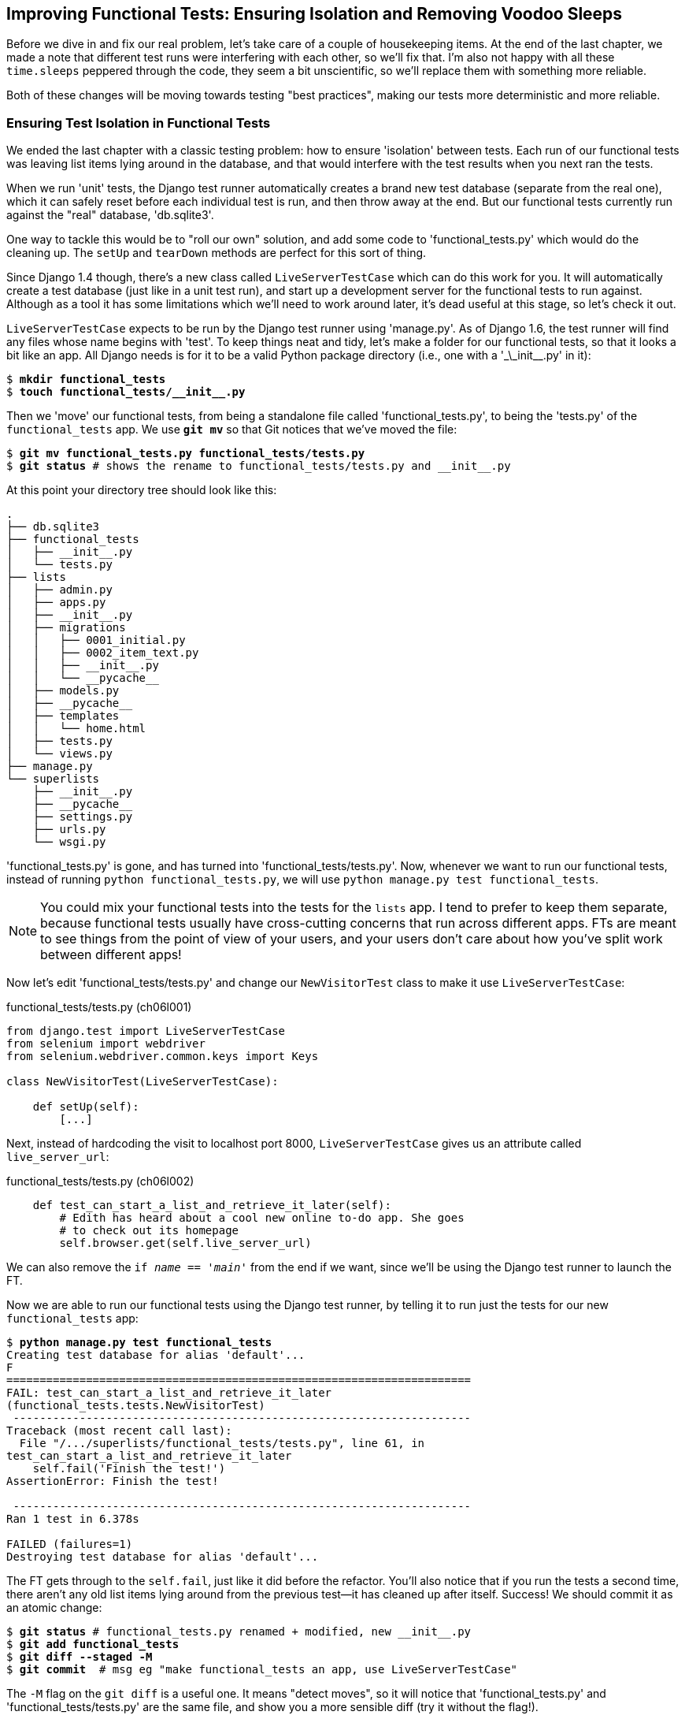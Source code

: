 [[explicit-waits-chapter]]
Improving Functional Tests: Ensuring Isolation and Removing Voodoo Sleeps
-------------------------------------------------------------------------

Before we dive in and fix our real problem, let's take care of a couple
of housekeeping items. At the end of the last chapter, we made a note
that different test runs were interfering with each other, so we'll fix
that.  I'm also not happy with all these `time.sleeps` peppered through
the code, they seem a bit unscientific, so we'll replace them with something
more reliable.

Both of these changes will be moving towards testing "best practices",
making our tests more deterministic and more reliable.


Ensuring Test Isolation in Functional Tests
~~~~~~~~~~~~~~~~~~~~~~~~~~~~~~~~~~~~~~~~~~~

((("functional tests/testing (FT)","cleanup", id="ix_FTcleanup", range="startofrange")))
((("functional tests/testing (FT)","isolation in", id="ix_FTisolation", range="startofrange")))
We ended the last chapter with a classic testing problem:  how to ensure
'isolation' between tests.  Each run of our functional tests was leaving list
items lying around in the database, and that would interfere with the test
results when you next ran the tests.

When we run 'unit' tests, the Django test runner automatically creates a brand
new test database (separate from the real one), which it can safely reset
before each individual test is run, and then throw away at the end.  But our
functional tests currently run against the "real" database, 'db.sqlite3'.

One way to tackle this would be to "roll our own" solution, and add some code
to 'functional_tests.py' which would do the cleaning up. The `setUp` and
`tearDown` methods are perfect for this sort of thing.

((("LiveServerTestCase")))
((("Django", "LiveServerTestCase")))
((("Django", "functional tests (FT) in", see="functional tests/testing (FT)")))
Since Django 1.4 though, there's a new class called `LiveServerTestCase` which
can do this work for you. It will automatically create a test database (just
like in a unit test run), and start up a development server for the functional
tests to run against. Although as a tool it has some limitations which we'll
need to work around later, it's dead useful at this stage, so let's check it
out.

`LiveServerTestCase` expects to be run by the Django test runner using
'manage.py'. As of Django 1.6, the test runner will find any files whose name
begins with 'test'.  To keep things neat and tidy, let's make a folder for
our functional tests, so that it looks a bit like an app. All Django needs is
for it to be a valid Python package directory (i.e., one with a '\_\_init__.py'
in it):

[subs=""]
----
$ <strong>mkdir functional_tests</strong>
$ <strong>touch functional_tests/__init__.py</strong>
----

Then we 'move' our functional tests, from being a standalone file called
'functional_tests.py', to being the 'tests.py' of the `functional_tests` app.
We use *`git mv`* so that Git notices that we've moved the file:


[subs=""]
----
$ <strong>git mv functional_tests.py functional_tests/tests.py</strong>
$ <strong>git status</strong> # shows the rename to functional_tests/tests.py and __init__.py
----

At this point your directory tree should look like this:

----
.
├── db.sqlite3
├── functional_tests
│   ├── __init__.py
│   └── tests.py
├── lists
│   ├── admin.py
│   ├── apps.py
│   ├── __init__.py
│   ├── migrations
│   │   ├── 0001_initial.py
│   │   ├── 0002_item_text.py
│   │   ├── __init__.py
│   │   └── __pycache__
│   ├── models.py
│   ├── __pycache__
│   ├── templates
│   │   └── home.html
│   ├── tests.py
│   └── views.py
├── manage.py
└── superlists
    ├── __init__.py
    ├── __pycache__
    ├── settings.py
    ├── urls.py
    └── wsgi.py
----

'functional_tests.py' is gone, and has turned into 'functional_tests/tests.py'.
Now, whenever we want to run our functional tests, instead of running `python
functional_tests.py`, we will use `python manage.py test functional_tests`.

NOTE: You could mix your functional tests into the tests for the `lists` app.
    I tend to prefer to keep them separate, because functional tests usually
    have cross-cutting concerns that run across different apps.  FTs are meant
    to see things from the point of view of your users, and your users don't
    care about how you've split work between different apps!


Now let's edit 'functional_tests/tests.py' and change our `NewVisitorTest`
class to make it use `LiveServerTestCase`:


[role="sourcecode"]
.functional_tests/tests.py (ch06l001)
[source,python]
----
from django.test import LiveServerTestCase
from selenium import webdriver
from selenium.webdriver.common.keys import Keys

class NewVisitorTest(LiveServerTestCase):

    def setUp(self):
        [...]
----

Next, instead of hardcoding the visit to localhost port 8000, `LiveServerTestCase`
gives us an attribute called `live_server_url`:


[role="dofirst-ch06l003 sourcecode"]
.functional_tests/tests.py (ch06l002)
[source,python]
----
    def test_can_start_a_list_and_retrieve_it_later(self):
        # Edith has heard about a cool new online to-do app. She goes
        # to check out its homepage
        self.browser.get(self.live_server_url)
----

We can also remove the `if __name__ == '__main__'` from the end if we want,
since we'll be using the Django test runner to launch the FT.

Now we are able to run our functional tests using the Django test runner, by
telling it to run just the tests for our new `functional_tests` app:

[subs="specialcharacters,macros"]
----
$ pass:quotes[*python manage.py test functional_tests*]
Creating test database for alias 'default'...
F
======================================================================
FAIL: test_can_start_a_list_and_retrieve_it_later
(functional_tests.tests.NewVisitorTest)
 ---------------------------------------------------------------------
Traceback (most recent call last):
  File "/.../superlists/functional_tests/tests.py", line 61, in
test_can_start_a_list_and_retrieve_it_later
    self.fail('Finish the test!')
AssertionError: Finish the test!

 ---------------------------------------------------------------------
Ran 1 test in 6.378s

FAILED (failures=1)
Destroying test database for alias 'default'...
----

The FT gets through to the `self.fail`, just like it did before the refactor.
You'll also notice that if you run the tests a second time, there aren't any
old list items lying around from the previous test--it has cleaned up after
itself.  Success! We should commit it as an atomic change:

[subs=""]
----
$ <strong>git status</strong> # functional_tests.py renamed + modified, new __init__.py
$ <strong>git add functional_tests</strong>
$ <strong>git diff --staged -M</strong>
$ <strong>git commit</strong>  # msg eg "make functional_tests an app, use LiveServerTestCase"
----

The `-M` flag on the `git diff` is a useful one. It means "detect moves", so it
will notice that 'functional_tests.py' and 'functional_tests/tests.py' are the
same file, and show you a more sensible diff (try it without the flag!).
(((range="endofrange", startref="ix_FTcleanup")))
(((range="endofrange", startref="ix_FTisolation")))


Running Just the Unit Tests
^^^^^^^^^^^^^^^^^^^^^^^^^^^

((("functional tests/testing (FT)", "running unit tests only")))
Now if we run `manage.py test`, Django will run both the functional and the
unit tests:


[subs="specialcharacters,macros"]
----
$ pass:quotes[*python manage.py test*]
Creating test database for alias 'default'...
......F
======================================================================
FAIL: test_can_start_a_list_and_retrieve_it_later
[...]
AssertionError: Finish the test!

 ---------------------------------------------------------------------
Ran 7 tests in 3.132s

FAILED (failures=1)
Destroying test database for alias 'default'...
----

In order to run just the unit tests, we can specify that we want to
only run the tests for the `lists` app:

[subs="specialcharacters,macros"]
----
$ pass:quotes[*python manage.py test lists*]
Creating test database for alias 'default'...
......
 ---------------------------------------------------------------------
Ran 6 tests in 0.009s

OK
Destroying test database for alias 'default'...
----



.Useful Commands Updated
*******************************************************************************

To run the functional tests::
    *`python manage.py test functional_tests`*

To run the unit tests::
    *`python manage.py test lists`*

What to do if I say "run the tests", and you're not sure which ones I mean?
Have another look at the flowchart at the end of <<chapter-4>>, and try and figure
out where we are.  As a rule of thumb, we usually only run the functional tests
once all the unit tests are passing, so if in doubt, try both!

*******************************************************************************



On implicit and explicit waits, and voodoo time.sleeps
~~~~~~~~~~~~~~~~~~~~~~~~~~~~~~~~~~~~~~~~~~~~~~~~~~~~~~

The `time.sleep` is what's called an "explicit wait".  This is by contrast with
"implicit waits":  in certain cases, Selenium tries to wait "automatically" for
you when it thinks the page is loading.  It even provides a method called
`implicitly_wait" that lets you control how long it will wait if you ask it for
an element that doesn't seem to be on the page yet.

In fact, in the first edition, I was able to rely entirely on implicit waits.
The problem is that implicit waits are always a little flakey and with the
release of Selenium 3, implicit waits became even more unreliable, at the same
time as the general opinion from the Selenium team was that implicit waits were
just a bad idea, and to be avoided.


So this edition has explicit waits from the very beginning, but the problem
is that those "time.sleeps" have their own issues.  Currently we're waiting
for one second, but who's to say that's the right amount of time?  For most
tests we run against our own machine, one second is way too long, and it's
going to really slow down our FT runs. 0.1s would be fine.  But the problem is
that if you set it that low, every so often you're going to get a spurious
failure because, for whatever reason, the laptop was being a bit slow just
then.  And even at 1s you can never be quite sure you're not going to get
random failures that don't indicate a real problem, and false positives
in tests are a real annoyance. (there's lots more on this in
https://martinfowler.com/articles/nonDeterminism.html[an article by Martin Fowler]).


So let's replace our sleeps with a tool that will wait for just as long as is
needed, up to a nice long timeout to catch any glitches.


First, here's a generic "`wait_for`" helper function, that will keep retrying
a function until a timeout expires:



[role="sourcecode"]
.functional_tests/tests.py  (ch05bl004)
[source,python]
----
from selenium.common.exceptions import WebDriverException
[...]

    def wait_for(self, fn, timeout=5):
        start_time = time.time()
        while time.time() - start_time < timeout:  #<1>
            try:
                return fn()  #<2>
            except (AssertionError, WebDriverException):  #<3>
                time.sleep(0.1)
        # one more try, which will raise any errors if they are outstanding
        return fn()  #<4>
----

<1> Here's the loop, which will keep going until our timeout expires

<2> We try and call our function, and as long as it doesn't raise any
    errors, we return what it returns, and escape the loop.

<3> But if we catch an exception, we wait a short amount of time and loop
    around to retry.  There are two types of exceptions we want to catch:
    `WebDriverException` for when selenium can't find an element on a page,
    and `AssertionError` for when our function is a test method that is
    currently failing.

<4> If we get to this point, that means our function kept raising exceptions
    every time we tried it until we ran out of time.  We call it one more
    time, but this time without catching the errors, so that they bubble back
    up to our test, and most likely end up in our traceback, telling us why
    our test failed.

Does that seem a little abstract?  Let's see it in action, by rewriting our
`check_for_row_in_list_table` function to use a wait:


[role="sourcecode"]
.functional_tests/tests.py  (ch05bl005)
[source,python]
----
    def wait_for_row_in_list_table(self, row_text):
        self.wait_for(lambda: self.assertIn(
            row_text,
            [row.text for row in self.browser.find_elements_by_css_selector(
                '#id_list_table tr')]
        ))
----


We're still carrying out the same `assertIn` check as before, but now it's 
wrapped in a `lambda` to make it into a function we can pass as an argument.
The other change is that, rather than retrieving the table first and then
the rows, we fetch them in a single selenium call, so there's only one
place that can raise a `WebDriverException`.

This is quite dense in terms of concepts, but the end result is that we
have a 'reasonably' readable syntax for doing waits: you just add a
`self.wait_for` and a `lambda:`, and you make your test assertions just
as you did before.





.General lessons
*******************************************************************************

Test Isolation and Global State::
    Different tests shouldn't affect one another.  This means we need to
    reset any permanent state at the end of each test. Django's test runner
    helps us do this by creating a test database, which it wipes clean in
    between each test.  (See also <<isolation-chapter>>.)
    ((("test isolation")))
    ((("functional tests/testing (FT)", "isolation in")))

Avoid "voodoo" sleeps::
    bla

Don't rely on Selenium's implicit waits::
    bla

*******************************************************************************

